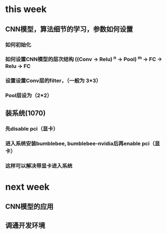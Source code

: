 * this week
** CNN模型，算法细节的学习，参数如何设置
*** 如何初始化
*** 如何设置CNN模型的层次结构 ((Conv -> Relu) ^n -> Pool) ^m -> FC -> Relu -> FC
*** 设置设置Conv层的filter，（一般为  3*3）
*** Pool层设为（2*2）

** 装系统(1070)
*** 先disable pci（显卡）
*** 进入系统安装bumblebee, bumblebee-nvidia后再enable pci（显卡）
*** 这样可以解决带显卡进入系统

* next week
** CNN模型的应用
** 调通开发环境
